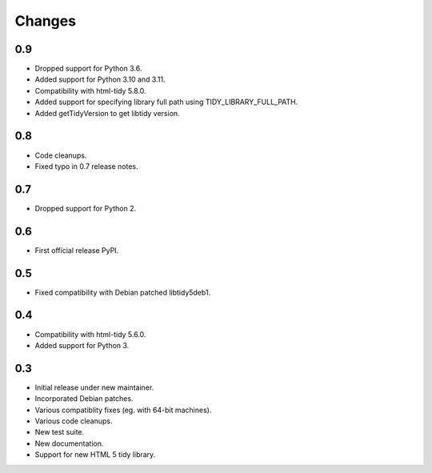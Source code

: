 Changes
=======

0.9
---

* Dropped support for Python 3.6.
* Added support for Python 3.10 and 3.11.
* Compatibility with html-tidy 5.8.0.
* Added support for specifying library full path using TIDY_LIBRARY_FULL_PATH.
* Added getTidyVersion to get libtidy version.

0.8
---

* Code cleanups.
* Fixed typo in 0.7 release notes.

0.7
---

* Dropped support for Python 2.

0.6
---

* First official release PyPI.

0.5
---

* Fixed compatibility with Debian patched libtidy5deb1.

0.4
---

* Compatibility with html-tidy 5.6.0.
* Added support for Python 3.

0.3
---

* Initial release under new maintainer.
* Incorporated Debian patches.
* Various compatiblity fixes (eg. with 64-bit machines).
* Various code cleanups.
* New test suite.
* New documentation.
* Support for new HTML 5 tidy library.
